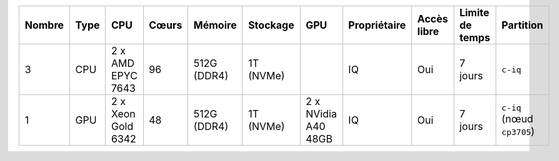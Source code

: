 .. list-table::
   :header-rows: 1

   * - Nombre
     - Type
     - CPU
     - Cœurs
     - Mémoire
     - Stockage
     - GPU
     - Propriétaire
     - Accès libre
     - Limite de temps
     - Partition
   * - 3
     - CPU
     - 2 x AMD EPYC 7643
     - 96
     - 512G (DDR4)
     - 1T (NVMe)
     -  
     - IQ
     - Oui
     - 7 jours
     - ``c-iq``
   * - 1
     - GPU
     - 2 x Xeon Gold 6342
     - 48
     - 512G (DDR4)
     - 1T (NVMe)
     - 2 x NVidia A40 48GB
     - IQ
     - Oui
     - 7 jours
     - ``c-iq`` (nœud ``cp3705``)
